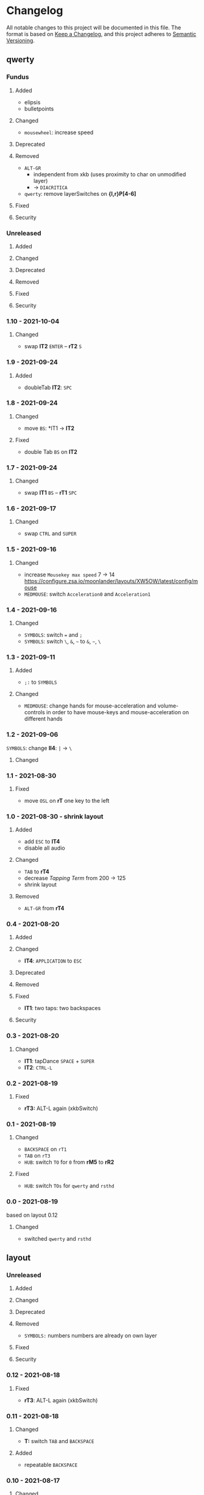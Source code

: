 * Changelog
All notable changes to this project will be documented in this file.
The format is based on [[https://keepachangelog.com/en/1.0.0/][Keep a Changelog]], and this project adheres to [[https://semver.org/spec/v2.0.0.html][Semantic Versioning]].
** qwerty
*** Fundus
**** Added
- elipsis
- bulletpoints
**** Changed
- =mousewheel=: increase speed
**** Deprecated
**** Removed
- =ALT-GR=
  - independent from xkb (uses proximity to char on unmodified layer)
  - -> ~DIACRITICA~
- ~qwerty~: remove layerSwitches on *{l,r}P[4-6]*
**** Fixed
**** Security
*** Unreleased
**** Added
**** Changed
**** Deprecated
**** Removed
**** Fixed
**** Security
*** 1.10 - 2021-10-04
**** Changed
- swap
   *lT2* =ENTER= -- *rT2* =S=
*** 1.9 - 2021-09-24
**** Added
   - doubleTab *lT2*: =SPC=
*** 1.8 - 2021-09-24
**** Changed
- move
   =BS=: *lT1 -> *lT2*
**** Fixed
- double Tab =BS= on *lT2*
*** 1.7 - 2021-09-24
**** Changed
- swap
   *lT1* =BS= -- *rT1* =SPC=
*** 1.6 - 2021-09-17
**** Changed
- swap =CTRL= and =SUPER=
*** 1.5 - 2021-09-16
**** Changed
- increase =Mousekey max speed= 7 -> 14
    https://configure.zsa.io/moonlander/layouts/XW5OW/latest/config/mouse
- ~MEDMOUSE~: switch =Acceleration0= and =Acceleration1=
*** 1.4 - 2021-09-16
**** Changed
- ~SYMBOLS~: switch === and =;=
- ~SYMBOLS~: switch =\=, =&=, =~= to =&=, =~=, =\=
*** 1.3 - 2021-09-11
**** Added
- =;:= to ~SYMBOLS~
**** Changed
- ~MEDMOUSE~: change hands for mouse-acceleration and volume-controls
  in order to have mouse-keys and mouse-acceleration on different hands
*** 1.2 - 2021-09-06
~SYMBOLS~: change *lI4*: =|= -> =\=
**** Changed
*** 1.1 - 2021-08-30
**** Fixed
- move =OSL= on *rT* one key to the left
*** 1.0 - 2021-08-30 - shrink layout
**** Added
- add =ESC= to *lT4*
- disable all audio
**** Changed
- =TAB= to *rT4*
- decrease /Tapping Term/ from 200 -> 125
- shrink layout
**** Removed
-   =ALT-GR= from *rT4*
*** 0.4 - 2021-08-20
**** Added
**** Changed
- *lT4*:  =APPLICATION= to =ESC=
**** Deprecated
**** Removed
**** Fixed
- *lT1*:  two taps: two backspaces
**** Security
*** 0.3 - 2021-08-20
**** Changed
- *lT1*:  tapDance =SPACE= + =SUPER=
- *lT2*:  =CTRL-L=
*** 0.2 - 2021-08-19
**** Fixed
- *rT3:*  ALT-L again (xkbSwitch)
*** 0.1 - 2021-08-19
**** Changed
- =BACKSPACE= on ~rT1~
- =TAB= on ~rT3~
- ~HUB~: switch =TO= for =0= from *rM5* to *rR2*
**** Fixed
- ~HUB~: switch =TOs= for ~qwerty~ and ~rsthd~
*** 0.0 - 2021-08-19
based on layout 0.12
**** Changed
- switched ~qwerty~ and ~rsthd~
** layout
*** Unreleased
**** Added
**** Changed
**** Deprecated
**** Removed
- ~SYMBOLS:~ numbers
   numbers are already on own layer
**** Fixed
**** Security
*** 0.12 - 2021-08-18
**** Fixed
- *rT3*:  ALT-L again (xkbSwitch)
*** 0.11 - 2021-08-18
**** Changed
- *T:* switch =TAB= and =BACKSPACE=
**** Added
- repeatable =BACKSPACE=
*** 0.10 - 2021-08-17
**** Changed
- ~MOON~: move =ORYX= from *lI8* -> *lI12*
*** 0.9 - 2021-08-17
**** Added
- ~MEDIAMOUSE:~ add arrows
- ~MEDIAMOUSE:~ add navigationKeys
**** Changed
- ~HUB/MOON~: =RESET= on *lI11*
**** Removed
- ~ALLLAYERS~: remove unneeded keys
**** Fixed
- layerSelectors on ~RSTHD~ and ~HUB~
*** 0.8 - 2021-08-17
**** Changed
- ~RSTHD:~ =TO9= - =OSL9=
- ~SYMBOLS:~ change =.= =0=
- xkbChange: ~RSTHD:~ switch =ALT-L= and =CMD-L=
  in order to make the logiTechKeyboard useable again
  "re"-switch on qmk again
*** 0.7 - 2021-08-16
**** Added
- ~DIA~
  for diacritica
  currently empty needs qmk
**** Removed
- ~COLEMAK~
*** 0.6 - 2021-08-16
**** Added
- =Indicator Toggle= on ~MOON~
- layerSelectors =TT1= on *{l,r}P9*
- layerSelector =TO9= on *rP10*
- layerSelectors =OSL{6,7,8}= on *lP{6,7,8}*
**** Changed
- add =SHIFT= to *rT4*
- Modifyer on ~QWERTY~ same as on ~RSTHD~
- layerSelectors =TT= to =OSL=
*** 0.5 - 2021-08-16
**** Changed
- =Hyper= to =Left Alt=
**** Added
- =LT3= on *rT2*
*** 0.4 - 2021-08-15
**** Changed
- =RESET= on HUB
- thumbClusters are the same on every layer
*** 0.3 - 2021-08-15
**** Changed
- ~QWERTY~: same thumb-layout like ~RSTHD~
- =SPACE= on seperate keys
- =SHIFT= + =APPLICATION=
- =ESC= on right
*** 0.2 - 2021-08-14
**** Changed
- change SUPER  to  L->QWERTY + SUPER
   in order to avoid an unnecessary premature reconfiguration of i3
- switch =E= and =SHIFT= avoid =E= + =␣= or =E= + =SHIFT= on same hand
*** 0.1 - 2021-08-14
****  Added
- Add layer to navigate to all other layers
  - +HUB
*** 0.0 - 2021-08-14
initial version
****  Added
- layers
  - RSTHD
  - QWERTY
  - COLEMAK
  - SYMBOLS
  - MEDIA/MOUSE
  - NUM
  - MOON
  - EMOJI
  - F-KEYS
** INFO
*** types of changes
**** ~Added~ for new features.
**** ~Changed~ for changes in existing functionality.
**** ~Deprecated~ for soon-to-be removed features.
**** ~Removed~ for now removed features.
**** ~Fixed~ for any bug fixes.
**** ~Security~ in case of vulnerabilities.
